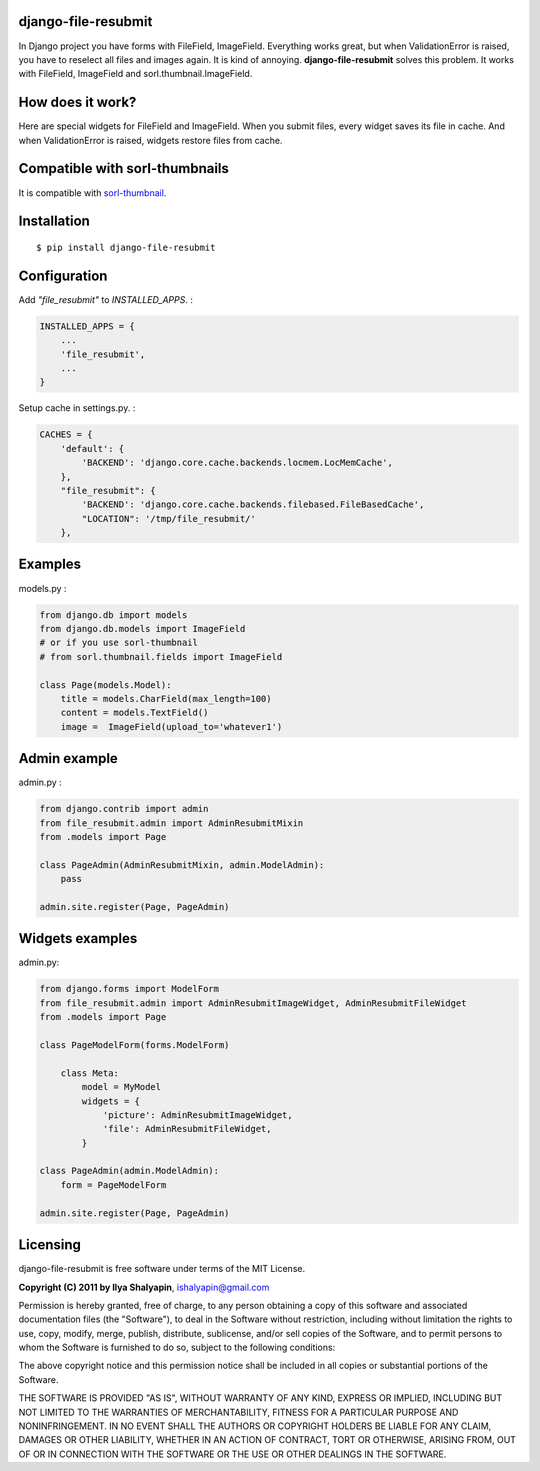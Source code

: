 django-file-resubmit
====================

In Django project you have forms with FileField, ImageField. Everything works great, but
when ValidationError is raised, you have to reselect all files and images again. It is 
kind of annoying. **django-file-resubmit** solves this problem.
It works with FileField, ImageField and sorl.thumbnail.ImageField. 

How does it work?
=================

Here are special widgets for FileField and ImageField. When you submit files, every widget 
saves its file in cache. And when ValidationError is raised, widgets restore files from cache. 


Compatible with sorl-thumbnails
===============================

It is compatible with `sorl-thumbnail <https://github.com/jazzband/sorl-thumbnail>`_.

 
Installation
============
::
 
     $ pip install django-file-resubmit
 

Configuration 
=============

Add `"file_resubmit"` to `INSTALLED_APPS`. :

.. code-block:: python

    INSTALLED_APPS = {
        ...
        'file_resubmit',
        ...
    }

Setup cache in settings.py. :

.. code-block:: python


    CACHES = {
        'default': {
            'BACKEND': 'django.core.cache.backends.locmem.LocMemCache',
        },
        "file_resubmit": {
            'BACKEND': 'django.core.cache.backends.filebased.FileBasedCache',
            "LOCATION": '/tmp/file_resubmit/'
        },
    
Examples
========

models.py :

.. code-block:: python


    from django.db import models
    from django.db.models import ImageField
    # or if you use sorl-thumbnail
    # from sorl.thumbnail.fields import ImageField

    class Page(models.Model):
        title = models.CharField(max_length=100)
        content = models.TextField()
        image =  ImageField(upload_to='whatever1')

Admin example
=============

admin.py :

.. code-block:: python


    from django.contrib import admin
    from file_resubmit.admin import AdminResubmitMixin
    from .models import Page

    class PageAdmin(AdminResubmitMixin, admin.ModelAdmin):
        pass

    admin.site.register(Page, PageAdmin)
        
Widgets examples
================

admin.py:

.. code-block:: python


    from django.forms import ModelForm
    from file_resubmit.admin import AdminResubmitImageWidget, AdminResubmitFileWidget
    from .models import Page

    class PageModelForm(forms.ModelForm)
    
        class Meta:
            model = MyModel
            widgets = {
                'picture': AdminResubmitImageWidget,
                'file': AdminResubmitFileWidget, 
            }

    class PageAdmin(admin.ModelAdmin):
        form = PageModelForm

    admin.site.register(Page, PageAdmin)

Licensing
=========

django-file-resubmit is free software under terms of the MIT License.


**Copyright (C) 2011 by Ilya Shalyapin**, ishalyapin@gmail.com

Permission is hereby granted, free of charge, to any person obtaining a copy
of this software and associated documentation files (the "Software"), to deal
in the Software without restriction, including without limitation the rights
to use, copy, modify, merge, publish, distribute, sublicense, and/or sell
copies of the Software, and to permit persons to whom the Software is
furnished to do so, subject to the following conditions:

The above copyright notice and this permission notice shall be included in
all copies or substantial portions of the Software.

THE SOFTWARE IS PROVIDED "AS IS", WITHOUT WARRANTY OF ANY KIND, EXPRESS OR
IMPLIED, INCLUDING BUT NOT LIMITED TO THE WARRANTIES OF MERCHANTABILITY,
FITNESS FOR A PARTICULAR PURPOSE AND NONINFRINGEMENT. IN NO EVENT SHALL THE
AUTHORS OR COPYRIGHT HOLDERS BE LIABLE FOR ANY CLAIM, DAMAGES OR OTHER
LIABILITY, WHETHER IN AN ACTION OF CONTRACT, TORT OR OTHERWISE, ARISING FROM,
OUT OF OR IN CONNECTION WITH THE SOFTWARE OR THE USE OR OTHER DEALINGS IN
THE SOFTWARE.
